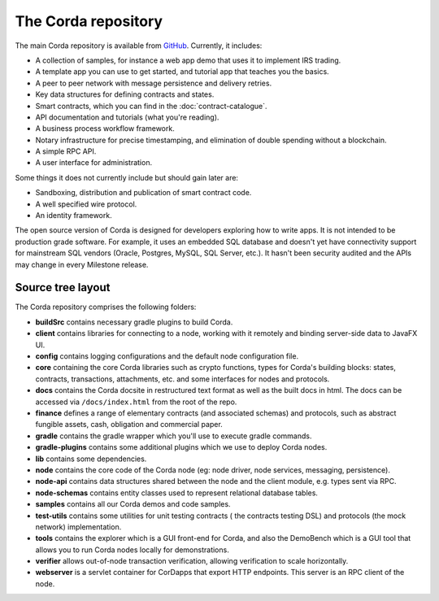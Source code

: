 The Corda repository
====================

The main Corda repository is available from `GitHub <https://github.com/corda/corda>`_. Currently, it includes:

* A collection of samples, for instance a web app demo that uses it to implement IRS trading.
* A template app you can use to get started, and tutorial app that teaches you the basics.
* A peer to peer network with message persistence and delivery retries.
* Key data structures for defining contracts and states.
* Smart contracts, which you can find in the :doc:`contract-catalogue`.
* API documentation and tutorials (what you're reading).
* A business process workflow framework.
* Notary infrastructure for precise timestamping, and elimination of double spending without a blockchain.
* A simple RPC API.
* A user interface for administration.

Some things it does not currently include but should gain later are:

* Sandboxing, distribution and publication of smart contract code.
* A well specified wire protocol.
* An identity framework.

The open source version of Corda is designed for developers exploring how to write apps. It is not intended to
be production grade software. For example, it uses an embedded SQL database and doesn't yet have connectivity
support for mainstream SQL vendors (Oracle, Postgres, MySQL, SQL Server, etc.). It hasn't been security audited
and the APIs may change in every Milestone release.

Source tree layout
------------------

The Corda repository comprises the following folders:

* **buildSrc** contains necessary gradle plugins to build Corda.
* **client** contains libraries for connecting to a node, working with it remotely and binding server-side data to JavaFX UI.
* **config** contains logging configurations and the default node configuration file.
* **core** containing the core Corda libraries such as crypto functions, types for Corda's building blocks: states,
  contracts, transactions, attachments, etc. and some interfaces for nodes and protocols.
* **docs** contains the Corda docsite in restructured text format as well as the built docs in html. The docs can be
  accessed via ``/docs/index.html`` from the root of the repo.
* **finance** defines a range of elementary contracts (and associated schemas) and protocols, such as abstract fungible
  assets, cash, obligation and commercial paper.
* **gradle** contains the gradle wrapper which you'll use to execute gradle commands.
* **gradle-plugins** contains some additional plugins which we use to deploy Corda nodes.
* **lib** contains some dependencies.
* **node** contains the core code of the Corda node (eg: node driver, node services, messaging, persistence).
* **node-api** contains data structures shared between the node and the client module, e.g. types sent via RPC.
* **node-schemas** contains entity classes used to represent relational database tables.
* **samples** contains all our Corda demos and code samples.
* **test-utils** contains some utilities for unit testing contracts ( the contracts testing DSL) and protocols (the
  mock network) implementation.
* **tools** contains the explorer which is a GUI front-end for Corda, and also the DemoBench which is a GUI tool that allows you to run Corda nodes locally for demonstrations.
* **verifier** allows out-of-node transaction verification, allowing verification to scale horizontally.
* **webserver** is a servlet container for CorDapps that export HTTP endpoints. This server is an RPC client of the node.
